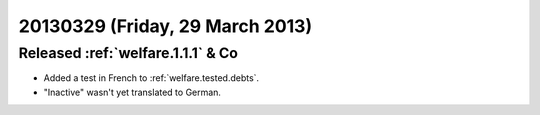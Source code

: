 ================================
20130329 (Friday, 29 March 2013)
================================

Released :ref:`welfare.1.1.1` & Co
----------------------------------

- Added a test in French to :ref:`welfare.tested.debts`.
- "Inactive" wasn't yet translated to German.
